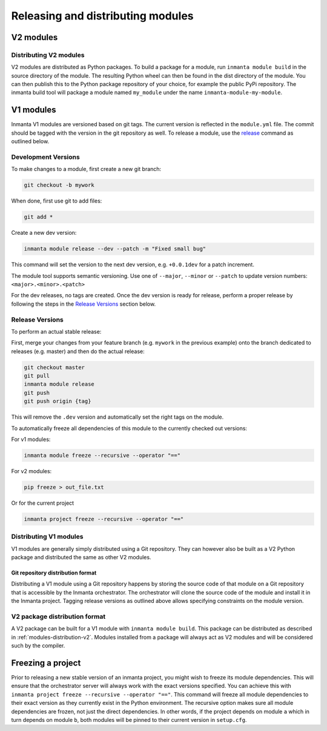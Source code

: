 Releasing and distributing modules
==================================

V2 modules
##########

.. _modules-distribution-v2:

Distributing V2 modules
-----------------------

V2 modules are distributed as Python packages. To build a package for a module, run ``inmanta module build`` in
the source directory of the module. The resulting Python wheel can then be found in the dist directory of the module.
You can then publish this to the Python package repository of your choice, for example the public PyPi repository.
The inmanta build tool will package a module named ``my_module`` under the name ``inmanta-module-my-module``.

V1 modules
##########

Inmanta V1 modules are versioned based on git tags. The current version is reflected in the ``module.yml`` file.
The commit should be tagged with the version in the git repository as well. To release a module, use the
`release <https://docs.inmanta.com/community/latest/reference/commands.html#release>`_ command
as outlined below.

Development Versions
--------------------
To make changes to a module, first create a new git branch:

.. code-block:: bash

    git checkout -b mywork

When done, first use git to add files:

.. code-block:: bash

    git add *

Create a new dev version:

.. code-block:: bash

    inmanta module release --dev --patch -m "Fixed small bug"

This command will set the version to the next dev version, e.g. ``+0.0.1dev`` for a patch increment.

The module tool supports semantic versioning.
Use one of ``--major``, ``--minor`` or ``--patch`` to update version numbers: ``<major>.<minor>.<patch>``

For the dev releases, no tags are created.
Once the dev version is ready for release, perform a proper release by following
the steps in the `Release Versions`_ section below.

Release Versions
----------------

To perform an actual stable release:

First, merge your changes from your feature branch (e.g. ``mywork`` in the previous example) onto the branch dedicated to
releases (e.g. master) and then do the actual release:

.. code-block:: bash

    git checkout master
    git pull
    inmanta module release
    git push
    git push origin {tag}

This will remove the ``.dev`` version and automatically set the right tags on the module.

To automatically freeze all dependencies of this module to the currently checked out versions:

For v1 modules:

.. code-block:: bash

    inmanta module freeze --recursive --operator "=="

For v2 modules:

.. code-block:: bash

    pip freeze > out_file.txt


Or for the current project

.. code-block:: bash

    inmanta project freeze --recursive --operator "=="

Distributing V1 modules
-----------------------

V1 modules are generally simply distributed using a Git repository. They can however also be built as a V2 Python package
and distributed the same as other V2 modules.

Git repository distribution format
^^^^^^^^^^^^^^^^^^^^^^^^^^^^^^^^^^

Distributing a V1 module using a Git repository happens by storing the source code of that module on a Git repository
that is accessible by the Inmanta orchestrator. The orchestrator will clone the source code of the module and install it in the
Inmanta project. Tagging release versions as outlined above allows specifying constraints on the module version.

V2 package distribution format
------------------------------

A V2 package can be built for a V1 module with ``inmanta module build``. This package can be distributed as described in
:ref:`modules-distribution-v2`.
Modules installed from a package will always act as V2 modules and will be considered such by the compiler.


Freezing a project
##################
Prior to releasing a new stable version of an inmanta project, you might wish to freeze its module
dependencies. This will ensure that the orchestrator server will always work with the exact
versions specified. You can achieve this with
``inmanta project freeze --recursive --operator "=="``. This command will freeze all module
dependencies to their exact version as they currently exist in the Python environment. The recursive
option makes sure all module dependencies are frozen, not just the direct dependencies. In other
words, if the project depends on module ``a`` which in turn depends on module ``b``, both modules
will be pinned to their current version in ``setup.cfg``.

